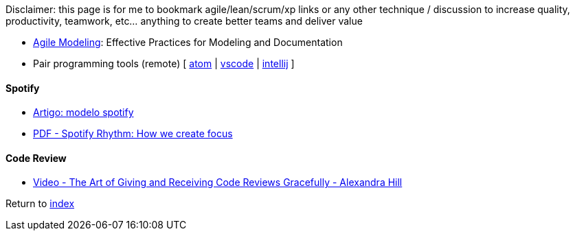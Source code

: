 Disclaimer: this page is for me to bookmark agile/lean/scrum/xp links or any other technique / discussion to increase quality, productivity, teamwork, etc... anything to create better teams and deliver value

* http://agilemodeling.com[Agile Modeling]: Effective Practices for Modeling and Documentation
* Pair programming tools (remote) [
https://teletype.atom.io[atom] |
https://code.visualstudio.com/blogs/2017/11/15/live-share[vscode] |
https://floobits.com/help/plugins/intellij[intellij]
]

#### Spotify

* https://www.infoq.com/br/news/2018/02/spotify-agile-nirvana[Artigo: modelo spotify]
* https://blog.crisp.se/wp-content/uploads/2016/06/Spotify-Rhythm-Agila-Sverige.pdf[PDF - Spotify Rhythm: How we create focus]

#### Code Review

* https://www.youtube.com/watch?v=XY6eA2_2hOg[Video - The Art of Giving and Receiving Code Reviews Gracefully - Alexandra Hill]

Return to link:README.adoc[index]